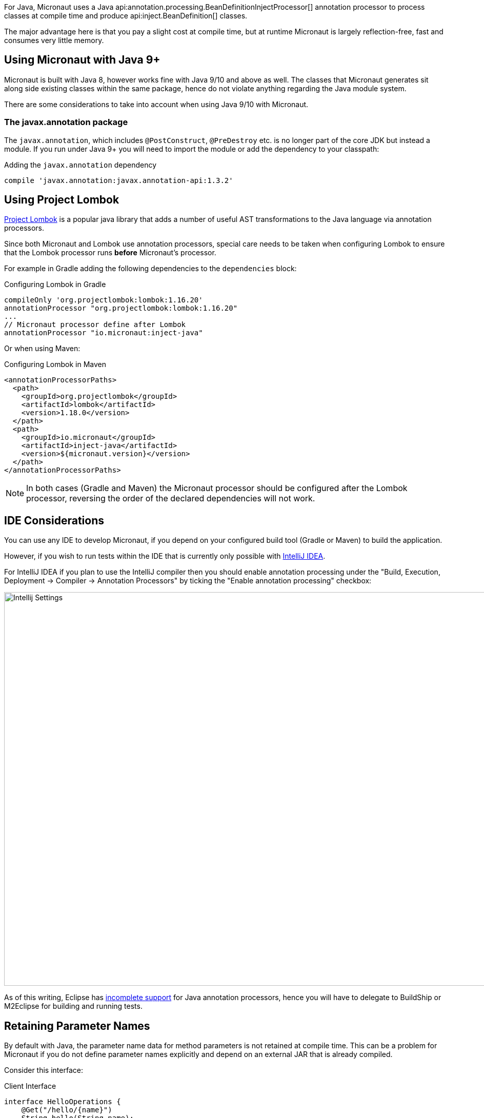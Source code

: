 For Java, Micronaut uses a Java api:annotation.processing.BeanDefinitionInjectProcessor[] annotation processor to process classes at compile time and produce api:inject.BeanDefinition[] classes.

The major advantage here is that you pay a slight cost at compile time, but at runtime Micronaut is largely reflection-free, fast and consumes very little memory.

== Using Micronaut with Java 9+

Micronaut is built with Java 8, however works fine with Java 9/10 and above as well. The classes that Micronaut generates sit along side existing classes within the same package, hence do not violate anything regarding the Java module system.

There are some considerations to take into account when using Java 9/10 with Micronaut.

=== The javax.annotation package

The `javax.annotation`, which includes `@PostConstruct`, `@PreDestroy` etc. is no longer part of the core JDK but instead a module. If you run under Java 9+ you will need to import the module or add the dependency to your classpath:

.Adding the `javax.annotation` dependency
[source,groovy]
----
compile 'javax.annotation:javax.annotation-api:1.3.2'
----

== Using Project Lombok

https://projectlombok.org[Project Lombok] is a popular java library that adds a number of useful AST transformations to the Java language via annotation processors.

Since both Micronaut and Lombok use annotation processors, special care needs to be taken when configuring Lombok to ensure that the Lombok processor runs *before* Micronaut's processor.

For example in Gradle adding the following dependencies to the `dependencies` block:

.Configuring Lombok in Gradle
[source,groovy]
----
compileOnly 'org.projectlombok:lombok:1.16.20'
annotationProcessor "org.projectlombok:lombok:1.16.20"
...
// Micronaut processor define after Lombok
annotationProcessor "io.micronaut:inject-java"
----

Or when using Maven:

.Configuring Lombok in Maven
[source,xml]
----
<annotationProcessorPaths>
  <path>
    <groupId>org.projectlombok</groupId>
    <artifactId>lombok</artifactId>
    <version>1.18.0</version>
  </path>
  <path>
    <groupId>io.micronaut</groupId>
    <artifactId>inject-java</artifactId>
    <version>${micronaut.version}</version>
  </path>
</annotationProcessorPaths>
----

NOTE: In both cases (Gradle and Maven) the Micronaut processor should be configured after the Lombok processor, reversing the order of the declared dependencies will not work.


== IDE Considerations

You can use any IDE to develop Micronaut, if you depend on your configured build tool (Gradle or Maven) to build the application.

However, if you wish to run tests within the IDE that is currently only possible with http://jetbrains.com/idea[IntelliJ IDEA].

For IntelliJ IDEA if you plan to use the IntelliJ compiler then you should enable annotation processing under the "Build, Execution, Deployment -> Compiler -> Annotation Processors" by ticking the "Enable annotation processing" checkbox:

image::intellij-annotation-processors.png[Intellij Settings,1024,768]

As of this writing, Eclipse has https://bugs.eclipse.org/bugs/show_bug.cgi?id=534501[incomplete support] for Java annotation processors, hence you will have to delegate to BuildShip or M2Eclipse for building and running tests.

== Retaining Parameter Names

By default with Java, the parameter name data for method parameters is not retained at compile time. This can be a problem for Micronaut if you do not define parameter names explicitly and depend on an external JAR that is already compiled.

Consider this interface:

.Client Interface
[source,java]
----
interface HelloOperations {
    @Get("/hello/{name}")
    String hello(String name);
}
----

At compile time the parameter name `name` is lost and becomes simply `arg0` when compiled against or read via reflection later. To avoid this problem you have two options. You can either declare the parameter name explicitly:

.Client Interface
[source,java]
----
interface HelloOperations {
    @Get("/hello/{name}")
    String hello(@QueryValue("name") String name);
}
----

Or alternatively it is recommended that you compile all byte code with `-parameters` flag to `javac`. See https://docs.oracle.com/javase/tutorial/reflect/member/methodparameterreflection.html[Obtaining Names of Method Parameters]. For example in `build.gradle`:

.build.gradle
[source,groovy]
----
compileJava.options.compilerArgs += '-parameters'
----
